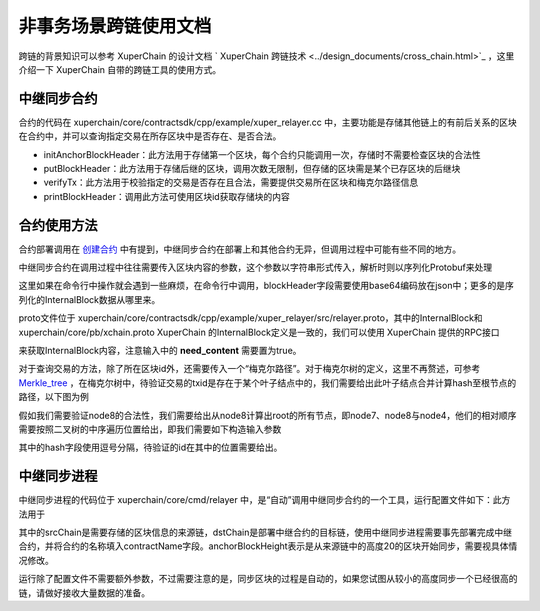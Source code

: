
非事务场景跨链使用文档
=========================

跨链的背景知识可以参考 XuperChain 的设计文档 ` XuperChain 跨链技术 <../design_documents/cross_chain.html>`_ ，这里介绍一下 XuperChain 自带的跨链工具的使用方式。

中继同步合约
--------------

合约的代码在 xuperchain/core/contractsdk/cpp/example/xuper_relayer.cc 中，主要功能是存储其他链上的有前后关系的区块在合约中，并可以查询指定交易在所存区块中是否存在、是否合法。

- initAnchorBlockHeader：此方法用于存储第一个区块，每个合约只能调用一次，存储时不需要检查区块的合法性
- putBlockHeader：此方法用于存储后继的区块，调用次数无限制，但存储的区块需是某个已存区块的后继块
- verifyTx：此方法用于校验指定的交易是否存在且合法，需要提供交易所在区块和梅克尔路径信息
- printBlockHeader：调用此方法可使用区块id获取存储块的内容

合约使用方法
------------

合约部署调用在 `创建合约 <create_contracts.html>`_ 中有提到，中继同步合约在部署上和其他合约无异，但调用过程中可能有些不同的地方。

中继同步合约在调用过程中往往需要传入区块内容的参数，这个参数以字符串形式传入，解析时则以序列化Protobuf来处理

.. code-block:: c++
    :linenos:

    std::unique_ptr<relayer::InternalBlock> anchorBlockHeader(
        new relayer::InternalBlock);
    std::string anchorBlockHeaderStr = ctx->arg("blockHeader");
    bool succ = anchorBlockHeader->ParseFromString(anchorBlockHeaderStr);

这里如果在命令行中操作就会遇到一些麻烦，在命令行中调用，blockHeader字段需要使用base64编码放在json中；更多的是序列化的InternalBlock数据从哪里来。

proto文件位于 xuperchain/core/contractsdk/cpp/example/xuper_relayer/src/relayer.proto，其中的InternalBlock和 xuperchain/core/pb/xchain.proto  XuperChain 的InternalBlock定义是一致的，我们可以使用 XuperChain 提供的RPC接口

.. code-block:: protobuf
    :linenos:

    rpc GetBlock(BlockID) returns (Block);
    message BlockID {
        Header header = 4;
        string bcname = 1;
        bytes blockid = 2;
        // if need content
        bool need_content = 3; //是否需要内容
    }
    message Block {
        Header header = 1;
        string bcname = 2;
        bytes blockid = 3;
        enum EBlockStatus {
            ERROR = 0;
            TRUNK = 1;
            BRANCH = 2;
            NOEXIST = 3;
        }
        EBlockStatus status = 4;
        InternalBlock block = 5;
    }

来获取InternalBlock内容，注意输入中的 **need_content** 需要置为true。

对于查询交易的方法，除了所在区块id外，还需要传入一个“梅克尔路径”。对于梅克尔树的定义，这里不再赘述，可参考 `Merkle_tree <https://en.wikipedia.org/wiki/Merkle_tree>`_ ，在梅克尔树中，待验证交易的txid是存在于某个叶子结点中的，我们需要给出此叶子结点合并计算hash至根节点的路径，以下图为例

.. image:: ../images/merkle_tree.png
    :align: center
    :width: 600px


假如我们需要验证node8的合法性，我们需要给出从node8计算出root的所有节点，即node7、node8与node4，他们的相对顺序需要按照二叉树的中序遍历位置给出，即我们需要如下构造输入参数

.. code-block:: python
    :linenos:

    {
        "proofPath": "[node7 hash],[node8 hash],[node4 hash]",
        "txIndex": 1
    }

其中的hash字段使用逗号分隔，待验证的id在其中的位置需要给出。

中继同步进程
------------

中继同步进程的代码位于 xuperchain/core/cmd/relayer 中，是“自动”调用中继同步合约的一个工具，运行配置文件如下：此方法用于

.. code-block:: yaml
    :linenos:

    anchorBlockHeight: 20
    chains:
    srcChain:
        rpcAddr: "remotehost:37101"
        bcname: "xuper"
    dstChain:
        rpcAddr: "localhost:37101"
        bcname: "xuper"
        keys: "./data/keys"
        contractConfig:
            moduleName: "wasm"
            contractName: "relayer"
            updateMethod: "putBlockHeader"
            anchorMethod: "initAnchorBlockHeader"

其中的srcChain是需要存储的区块信息的来源链，dstChain是部署中继合约的目标链，使用中继同步进程需要事先部署完成中继合约，并将合约的名称填入contractName字段。anchorBlockHeight表示是从来源链中的高度20的区块开始同步，需要视具体情况修改。

运行除了配置文件不需要额外参数，不过需要注意的是，同步区块的过程是自动的，如果您试图从较小的高度同步一个已经很高的链，请做好接收大量数据的准备。
